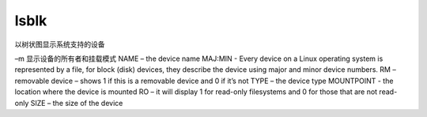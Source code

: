 lsblk
=======

以树状图显示系统支持的设备

–m 显示设备的所有者和挂载模式
NAME – the device name
MAJ:MIN - Every device on a Linux operating system is represented by a file, for block (disk) devices, they describe the device using major and minor device numbers.
RM – removable device – shows 1 if this is a removable device and 0 if it’s not
TYPE – the device type
MOUNTPOINT - the location where the device is mounted
RO – it will display 1 for read-only filesystems and 0 for those that are not read-only
SIZE – the size of the device